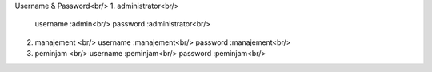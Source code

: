 Username & Password<br/>
1. administrator<br/>
   username :admin<br/>
   password :administrator<br/>
2. manajement <br/>
   username :manajement<br/>
   password :manajement<br/>
3. peminjam <br/>
   username :peminjam<br/>
   password :peminjam<br/>
